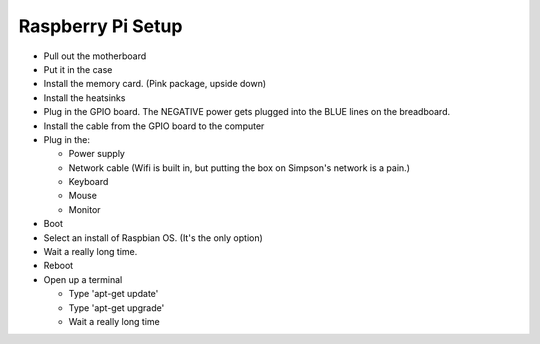 Raspberry Pi Setup
==================

* Pull out the motherboard
* Put it in the case
* Install the memory card. (Pink package, upside down)
* Install the heatsinks
* Plug in the GPIO board. The NEGATIVE power gets plugged into the BLUE lines
  on the breadboard.
* Install the cable from the GPIO board to the computer
* Plug in the:

  * Power supply
  * Network cable (Wifi is built in, but putting the box on Simpson's network is a pain.)
  * Keyboard
  * Mouse
  * Monitor

* Boot
* Select an install of Raspbian OS. (It's the only option)
* Wait a really long time.
* Reboot
* Open up a terminal

  * Type 'apt-get update'
  * Type 'apt-get upgrade'
  * Wait a really long time
